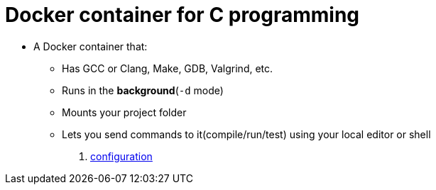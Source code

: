 = Docker container for C programming

* A Docker container that:
** Has GCC or Clang, Make, GDB, Valgrind, etc.
** Runs in the **background**(`-d` mode)
** Mounts your project folder
** Lets you send commands to it(compile/run/test) using your local editor or shell

. link:note02_1.adoc[configuration]